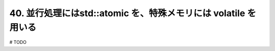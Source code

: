 40. 並行処理にはstd::atomic を、特殊メモリには volatile を用いる
========================================================

# TODO

